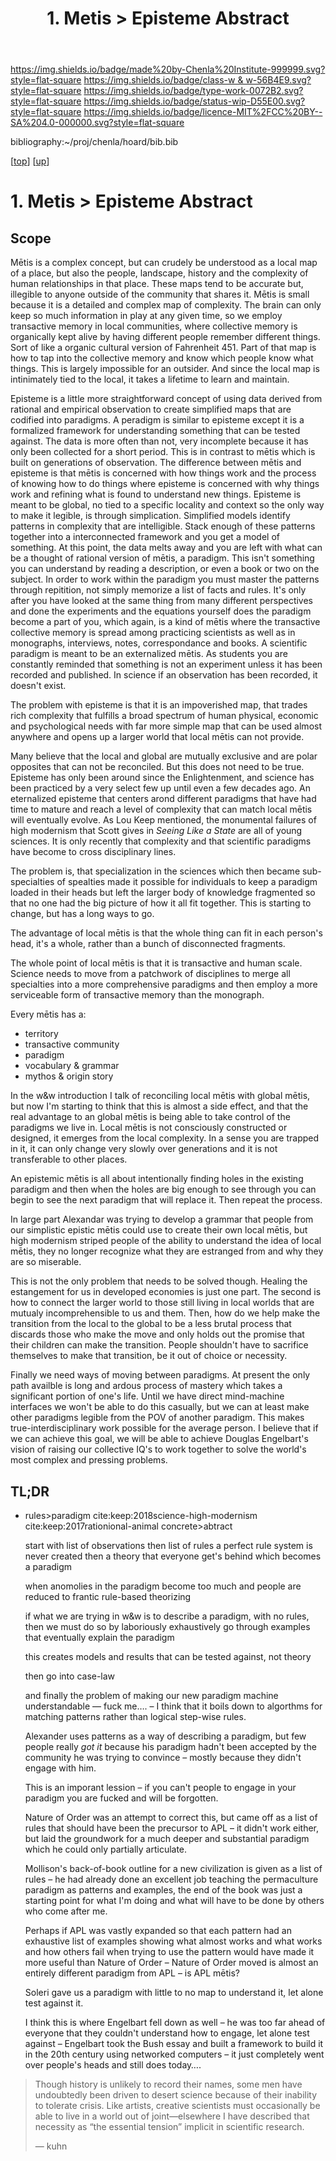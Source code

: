 #   -*- mode: org; fill-column: 60 -*-

#+TITLE: 1. Metis > Episteme Abstract 
#+STARTUP: showall
#+TOC: headlines 4
#+PROPERTY: filename

[[https://img.shields.io/badge/made%20by-Chenla%20Institute-999999.svg?style=flat-square]] 
[[https://img.shields.io/badge/class-w & w-56B4E9.svg?style=flat-square]]
[[https://img.shields.io/badge/type-work-0072B2.svg?style=flat-square]]
[[https://img.shields.io/badge/status-wip-D55E00.svg?style=flat-square]]
[[https://img.shields.io/badge/licence-MIT%2FCC%20BY--SA%204.0-000000.svg?style=flat-square]]

bibliography:~/proj/chenla/hoard/bib.bib

[[[../../index.org][top]]] [[[../index.org][up]]]


* 1. Metis > Episteme Abstract
:PROPERTIES:
:CUSTOM_ID:
:Name:     /home/deerpig/proj/chenla/warp/01/01/abstract.org
:Created:  2018-05-22T19:40@Prek Leap (11.642600N-104.919210W)
:ID:       23459d70-e1b3-4388-88e7-e48f2f50dcf4
:VER:      580264916.186497697
:GEO:      48P-491193-1287029-15
:BXID:     proj:IHD1-4121
:Class:    primer
:Type:     work
:Status:   wip
:Licence:  MIT/CC BY-SA 4.0
:END:

** Scope

Mētis is a complex concept, but can crudely be understood as
a local map of a place, but also the people, landscape,
history and the complexity of human relationships in that
place.  These maps tend to be accurate but, illegible to
anyone outside of the community that shares it.   Mētis is
small because it is a detailed and complex map of complexity.
The brain can only keep so much information in play at any
given time, so we employ transactive memory in local
communities, where collective memory is organically kept
alive by having different people remember different things.
Sort of like a organic cultural version of Fahrenheit 451.
Part of that map is how to tap into the collective memory
and know which people know what things.  This is largely
impossible for an outsider.  And since the local map is
intinimately tied to the local, it takes a lifetime to learn
and maintain.

Episteme is a little more straightforward concept of using
data derived from rational and empirical observation to
create simplified maps that are codified into paradigms.  A
peradigm is similar to episteme except it is a formalized
framework for understanding something that can be tested
against.  The data is more often than not, very incomplete
because it has only been collected for a short period.  This
is in contrast to mētis which is built on generations of
observation.  The difference between mētis and episteme is
that mētis is concerned with how things work and the process
of knowing how to do things where episteme is concerned with
why things work and refining what is found to understand new
things.  Episteme is meant to be global, no tied to a
specific locality and context so the only way to make it
legible, is through simplication.  Simplified models
identify patterns in complexity that are intelligible.
Stack enough of these patterns together into a
interconnected framework and you get a model of something.
At this point, the data melts away and you are left with
what can be a thought of rational version of mētis, a
paradigm.  This isn't something you can understand by
reading a description, or even a book or two on the subject.
In order to work within the paradigm you must master the
patterns through repitition, not simply memorize a list of
facts and rules.  It's only after you have looked at the
same thing from many different perspectives and done the
experiments and the equations yourself does the paradigm
become a part of you, which again, is a kind of mētis where
the transactive collective memory is spread among practicing
scientists as well as in monographs, interviews, notes,
correspondance and books.  A scientific paradigm is meant to
be an externalized mētis.  As students you are constantly
reminded that something is not an experiment unless it has
been recorded and published.  In science if an observation
has been recorded, it doesn't exist.

The problem with episteme is that it is an impoverished map,
that trades rich complexity that fulfills a broad spectrum
of human physical, economic and psychological needs with far
more simple map that can be used almost anywhere and opens
up a larger world that local mētis can not provide.

Many believe that the local and global are mutually
exclusive and are polar opposites that can not be
reconciled.  But this does not need to be true.  Episteme
has only been around since the Enlightenment, and science
has been practiced by a very select few up until even a few
decades ago.  An eternalized episteme that centers arond
different paradigms that have had time to mature and reach a
level of complexity that can match local mētis will
eventually evolve.  As Lou Keep mentioned, the monumental
failures of high modernism that Scott gives in /Seeing Like
a State/ are all of young sciences.  It is only recently
that complexity and that scientific paradigms have become to
cross disciplinary lines.

The problem is, that specialization in the sciences which
then became sub-specialties of spealties made it possible
for individuals to keep a paradigm loaded in their heads but
left the larger body of knowledge fragmented so that no one
had the big picture of how it all fit together. This is
starting to change, but has a long ways to go.

The advantage of local mētis is that the whole thing can fit
in each person's head, it's a whole, rather than a bunch of
disconnected fragments.

The whole point of local mētis is that it is transactive and
human scale.  Science needs to move from a patchwork of
disciplines to merge all specialties into a more
comprehensive paradigms and then employ a more serviceable
form of transactive memory than the monograph.

Every mētis has a:

  - territory
  - transactive community
  - paradigm
  - vocabulary & grammar
  - mythos & origin story

In the w&w introduction I talk of reconciling local mētis
with global mētis, but now I'm starting to think that this
is almost a side effect, and that the real advantage to an
global mētis is being able to take control of the paradigms
we live in.  Local mētis is not consciously constructed or
designed, it emerges from the local complexity.  In a sense
you are trapped in it, it can only change very slowly over
generations and it is not transferable to other places.

An epistemic mētis is all about intentionally finding
holes in the existing paradigm and then when the holes are
big enough to see through you can begin to see the next
paradigm that will replace it.  Then repeat the process.

In large part Alexandar was trying to develop a grammar that
people from our simplistic epistic mētis could use to create
their own local mētis, but high modernism striped people of
the ability to understand the idea of local mētis, they
no longer recognize what they are estranged from and why
they are so miserable.

This is not the only problem that needs to be solved though.
Healing the estangement for us in developed economies is
just one part.  The second is how to connect the larger
world to those still living in local worlds that are mutualy
incomprehensible to us and them.  Then, how do we help make
the transition from the local to the global to be a less
brutal process that discards those who make the move and
only holds out the promise that their children can make the
transition.  People shouldn't have to sacrifice themselves
to make that transition, be it out of choice or necessity.

Finally we need ways of moving between paradigms.  At
present the only path availble is long and ardous process of
mastery which takes a significant portion of one's life.
Until we have direct mind-machine interfaces we won't be
able to do this casually, but we can at least make other
paradigms legible from the POV of another paradigm.  This
makes true-interdisciplinary work possible for the average
person.  I believe that if we can achieve this goal, we will
be able to achieve Douglas Engelbart's vision of raising our
collective IQ's to work together to solve the world's most
complex and pressing problems.


** TL;DR

 - rules>paradigm  cite:keep:2018science-high-modernism
   cite:keep:2017rationional-animal
   concrete>abtract

   start with list of observations
   then list of rules
   a perfect rule system is never created
   then a theory that everyone get's behind which becomes a
   paradigm

   when anomolies in the paradigm become too much and people
   are reduced to frantic rule-based theorizing

   if what we are trying in w&w is to describe a paradigm,
   with no rules, then we must do so by laboriously
   exhaustively go through examples that eventually explain
   the paradigm

   this creates models and results that can be tested
   against, not theory

   then go into case-law

   and finally the problem of making our new paradigm
   machine understandable  --- fuck me....
   -- I think that it boils down to algorthms for matching
   patterns rather than logical step-wise rules.

   Alexander uses patterns as a way of describing a
   paradigm, but few people really /got it/ because his
   paradigm hadn't been accepted by the community he was
   trying to convince -- mostly because they didn't engage
   with him.  

   This is an imporant lession -- if you can't people to
   engage in your paradigm you are fucked and will be
   forgotten.

   Nature of Order was an attempt to correct this, but came
   off as a list of rules that should have been the
   precursor to APL -- it didn't work either, but laid the
   groundwork for a much deeper and substantial paradigm
   which he could only partially articulate.

   Mollison's back-of-book outline for a new civilization is
   given as a list of rules -- he had already done an
   excellent job teaching the permaculture paradigm as
   patterns and examples, the end of the book was just a
   starting point for what I'm doing and what will have to
   be done by others who come after me.

   Perhaps if APL was vastly expanded so that each pattern
   had an exhaustive list of examples showing what almost
   works and what works and how others fail when trying to
   use the pattern would have made it more useful than
   Nature of Order --  Nature of Order moved is almost an
   entirely different paradigm from APL -- is APL mētis?

   Soleri gave us a paradigm with little to no map to
   understand it, let alone test against it.

   I think this is where Engelbart fell down as well -- he
   was too far ahead of everyone that they couldn't
   understand how to engage, let alone test against --
   Engelbart took the Bush essay and built a framework to
   build it in the 20th century using networked computers --
   it just completely went over people's heads and still
   does today....


#+begin_quote 
Though history is unlikely to record their names, some men
have undoubtedly been driven to desert science because of
their inability to tolerate crisis. Like artists, creative
scientists must occasionally be able to live in a world out
of joint—elsewhere I have described that necessity as “the
essential tension” implicit in scientific research.

— kuhn
#+end_quote


